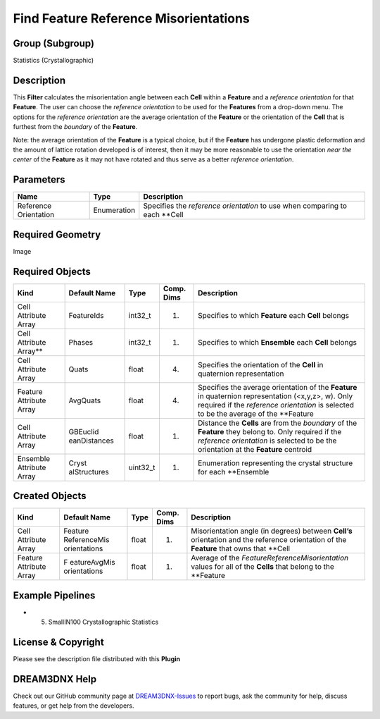 ======================================
Find Feature Reference Misorientations
======================================


Group (Subgroup)
================

Statistics (Crystallographic)

Description
===========

This **Filter** calculates the misorientation angle between each **Cell** within a **Feature** and a *reference
orientation* for that **Feature**. The user can choose the *reference orientation* to be used for the **Features** from
a drop-down menu. The options for the *reference orientation* are the average orientation of the **Feature** or the
orientation of the **Cell** that is furthest from the *boundary* of the **Feature**.

Note: the average orientation of the **Feature** is a typical choice, but if the **Feature** has undergone plastic
deformation and the amount of lattice rotation developed is of interest, then it may be more reasonable to use the
orientation *near the center* of the **Feature** as it may not have rotated and thus serve as a better *reference
orientation*.

Parameters
==========

===================== =========== ===========================================================================
Name                  Type        Description
===================== =========== ===========================================================================
Reference Orientation Enumeration Specifies the *reference orientation* to use when comparing to each \**Cell
===================== =========== ===========================================================================

Required Geometry
=================

Image

Required Objects
================

+-----------------------------+--------------+----------+------------+-------------------------------------------------+
| Kind                        | Default Name | Type     | Comp. Dims | Description                                     |
+=============================+==============+==========+============+=================================================+
| Cell Attribute Array        | FeatureIds   | int32_t  | (1)        | Specifies to which **Feature** each **Cell**    |
|                             |              |          |            | belongs                                         |
+-----------------------------+--------------+----------+------------+-------------------------------------------------+
| Cell Attribute Array*\*     | Phases       | int32_t  | (1)        | Specifies to which **Ensemble** each **Cell**   |
|                             |              |          |            | belongs                                         |
+-----------------------------+--------------+----------+------------+-------------------------------------------------+
| Cell Attribute Array        | Quats        | float    | (4)        | Specifies the orientation of the **Cell** in    |
|                             |              |          |            | quaternion representation                       |
+-----------------------------+--------------+----------+------------+-------------------------------------------------+
| Feature Attribute Array     | AvgQuats     | float    | (4)        | Specifies the average orientation of the        |
|                             |              |          |            | **Feature** in quaternion representation        |
|                             |              |          |            | (<x,y,z>, w). Only required if the *reference   |
|                             |              |          |            | orientation* is selected to be the average of   |
|                             |              |          |            | the \**Feature                                  |
+-----------------------------+--------------+----------+------------+-------------------------------------------------+
| Cell Attribute Array        | GBEuclid     | float    | (1)        | Distance the **Cells** are from the *boundary*  |
|                             | eanDistances |          |            | of the **Feature** they belong to. Only         |
|                             |              |          |            | required if the *reference orientation* is      |
|                             |              |          |            | selected to be the orientation at the           |
|                             |              |          |            | **Feature** centroid                            |
+-----------------------------+--------------+----------+------------+-------------------------------------------------+
| Ensemble Attribute Array    | Cryst        | uint32_t | (1)        | Enumeration representing the crystal structure  |
|                             | alStructures |          |            | for each \**Ensemble                            |
+-----------------------------+--------------+----------+------------+-------------------------------------------------+

Created Objects
===============

+-----------------------------+--------------+----------+------------+-------------------------------------------------+
| Kind                        | Default Name | Type     | Comp. Dims | Description                                     |
+=============================+==============+==========+============+=================================================+
| Cell Attribute Array        | Feature      | float    | (1)        | Misorientation angle (in degrees) between       |
|                             | ReferenceMis |          |            | **Cell’s** orientation and the reference        |
|                             | orientations |          |            | orientation of the **Feature** that owns that   |
|                             |              |          |            | \**Cell                                         |
+-----------------------------+--------------+----------+------------+-------------------------------------------------+
| Feature Attribute Array     | F            | float    | (1)        | Average of the *FeatureReferenceMisorientation* |
|                             | eatureAvgMis |          |            | values for all of the **Cells** that belong to  |
|                             | orientations |          |            | the \**Feature                                  |
+-----------------------------+--------------+----------+------------+-------------------------------------------------+

Example Pipelines
=================

-  

   (5) SmallIN100 Crystallographic Statistics

License & Copyright
===================

Please see the description file distributed with this **Plugin**

DREAM3DNX Help
==============

Check out our GitHub community page at `DREAM3DNX-Issues <https://github.com/BlueQuartzSoftware/DREAM3DNX-Issues>`__ to
report bugs, ask the community for help, discuss features, or get help from the developers.

